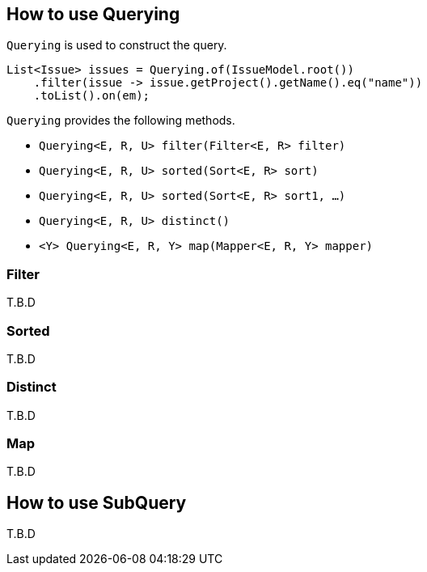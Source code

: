 == How to use Querying

`Querying` is used to construct the query.

[source, java]
----
List<Issue> issues = Querying.of(IssueModel.root())
    .filter(issue -> issue.getProject().getName().eq("name"))
    .toList().on(em);
----

`Querying` provides the following methods.

* `Querying<E, R, U> filter(Filter<E, R> filter)`
* `Querying<E, R, U> sorted(Sort<E, R> sort)`
* `Querying<E, R, U> sorted(Sort<E, R> sort1, ...)`
* `Querying<E, R, U> distinct()`
* `<Y> Querying<E, R, Y> map(Mapper<E, R, Y> mapper)`


=== Filter
T.B.D

=== Sorted
T.B.D

=== Distinct
T.B.D

=== Map
T.B.D

== How to use SubQuery
T.B.D

